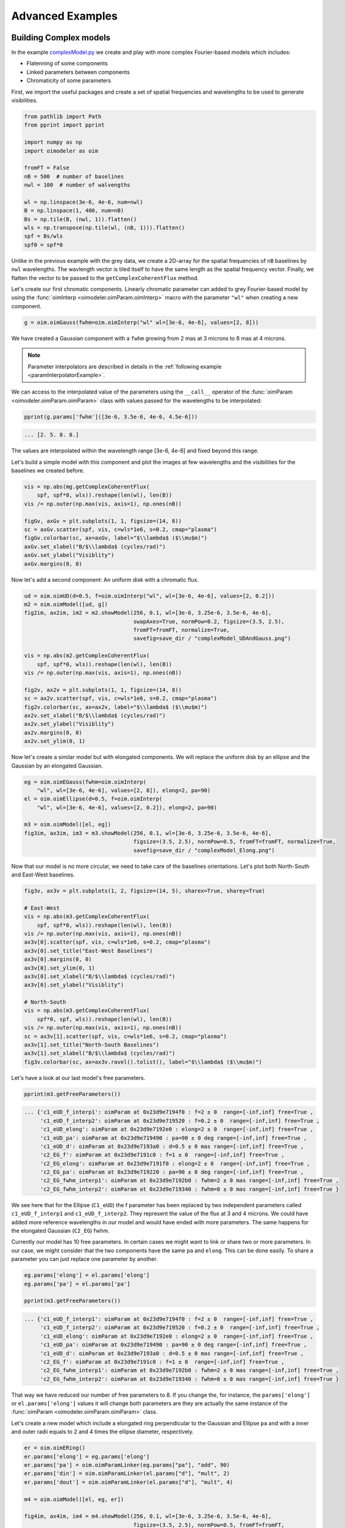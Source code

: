 ..  _advancedExamples:

Advanced Examples
-----------------

Building Complex models
^^^^^^^^^^^^^^^^^^^^^^^

In the example `complexModel.py <https://github.com/oimodeler/oimodeler/blob/main/examples/AdvancedExamples/complexModels.py>`_
we create and play with more complex Fourier-based models which includes:

- Flatenning of some components
- Linked parameters between components
- Chromaticity of some parameters

First, we import the useful packages and create a set of spatial frequencies and
wavelengths to be used to generate visibilities.

.. code-block:: python

    from pathlib import Path
    from pprint import pprint

    import numpy as np
    import oimodeler as oim

    fromFT = False
    nB = 500  # number of baselines
    nwl = 100  # number of walvengths

    wl = np.linspace(3e-6, 4e-6, num=nwl)
    B = np.linspace(1, 400, num=nB)
    Bs = np.tile(B, (nwl, 1)).flatten()
    wls = np.transpose(np.tile(wl, (nB, 1))).flatten()
    spf = Bs/wls
    spf0 = spf*0
    
    
Unlike in the previous example with the grey data, we create a 2D-array for the spatial
frequencies of ``nB`` baselines by ``nwl`` wavelengths. The wavlength vector is tiled
itself to have the same length as the spatial frequency vector. Finally, we flatten the
vector to be passed to the ``getComplexCoherentFlux`` method.

Let's create our first chromatic components. Linearly chromatic parameter can added to
grey Fourier-based model by using the :func:`oimInterp <oimodeler.oimParam.oimInterp>`
macro with the parameter ``"wl"`` when creating a new component. 

.. code-block:: python

    g = oim.oimGauss(fwhm=oim.oimInterp("wl" wl=[3e-6, 4e-6], values=[2, 8]))

    
We have created a Gaussian component with a ``fwhm`` growing from 2 mas at 3 microns
to 8 mas at 4 microns.

.. Note::
    Parameter interpolators are described in details in the :ref:`following example <paramInterpolatorExample>`.


We can access to the interpolated value of the parameters using the ``__call__``
operator of the :func:`oimParam <oimodeler.oimParam.oimParam>` class with values
passed for the wavelengths to be interpolated:


.. code-block:: python

    pprint(g.params['fwhm']([3e-6, 3.5e-6, 4e-6, 4.5e-6]))


.. code-block:: python
    
    ... [2. 5. 8. 8.]

    
The values are interpolated within the wavelength range [3e-6, 4e-6] and fixed beyond
this range.

Let's build a simple model with this component and plot the images at few wavelengths
and the visibilities for the baselines we created before.

.. code-block:: python

    vis = np.abs(mg.getComplexCoherentFlux(
        spf, spf*0, wls)).reshape(len(wl), len(B))
    vis /= np.outer(np.max(vis, axis=1), np.ones(nB))

    figGv, axGv = plt.subplots(1, 1, figsize=(14, 8))
    sc = axGv.scatter(spf, vis, c=wls*1e6, s=0.2, cmap="plasma")
    figGv.colorbar(sc, ax=axGv, label="$\\lambda$ ($\\mu$m)")
    axGv.set_xlabel("B/$\\lambda$ (cycles/rad)")
    axGv.set_ylabel("Visiblity")
    axGv.margins(0, 0)
    

.. image:: ../../images/complexModel_chromaticGaussian.png
  :alt: Alternative text 


.. image:: ../../images/complexModel_chromaticGaussianVis.png
  :alt: Alternative text 


Now let's add a second component: An uniform disk with a chromatic flux.

.. code-block:: python
    
    ud = oim.oimUD(d=0.5, f=oim.oimInterp("wl", wl=[3e-6, 4e-6], values=[2, 0.2]))
    m2 = oim.oimModel([ud, g])
    fig2im, ax2im, im2 = m2.showModel(256, 0.1, wl=[3e-6, 3.25e-6, 3.5e-6, 4e-6],
                                      swapAxes=True, normPow=0.2, figsize=(3.5, 2.5),
                                      fromFT=fromFT, normalize=True,
                                      savefig=save_dir / "complexModel_UDAndGauss.png")

    vis = np.abs(m2.getComplexCoherentFlux(
        spf, spf*0, wls)).reshape(len(wl), len(B))
    vis /= np.outer(np.max(vis, axis=1), np.ones(nB))

    fig2v, ax2v = plt.subplots(1, 1, figsize=(14, 8))
    sc = ax2v.scatter(spf, vis, c=wls*1e6, s=0.2, cmap="plasma")
    fig2v.colorbar(sc, ax=ax2v, label="$\\lambda$ ($\\mu$m)")
    ax2v.set_xlabel("B/$\\lambda$ (cycles/rad)")
    ax2v.set_ylabel("Visiblity")
    ax2v.margins(0, 0)
    ax2v.set_ylim(0, 1)


.. image:: ../../images/complexModel_UDAndGauss.png
  :alt: Alternative text 


.. image:: ../../images/complexModel_UDAndGaussVis.png
  :alt: Alternative text 


Now let's create a similar model but with elongated components. We will replace the
uniform disk by an ellipse and the Gaussian by an elongated Gaussian.

.. code-block:: python

    eg = oim.oimEGauss(fwhm=oim.oimInterp(
        "wl", wl=[3e-6, 4e-6], values=[2, 8]), elong=2, pa=90)
    el = oim.oimEllipse(d=0.5, f=oim.oimInterp(
        "wl", wl=[3e-6, 4e-6], values=[2, 0.2]), elong=2, pa=90)

    m3 = oim.oimModel([el, eg])
    fig3im, ax3im, im3 = m3.showModel(256, 0.1, wl=[3e-6, 3.25e-6, 3.5e-6, 4e-6],
                                      figsize=(3.5, 2.5), normPow=0.5, fromFT=fromFT, normalize=True,
                                      savefig=save_dir / "complexModel_Elong.png")


.. image:: ../../images/complexModel_Elong.png
  :alt: Alternative text


Now that our model is no more circular, we need to take care of the baselines
orientations. Let's plot both North-South and East-West baselines.

.. code-block:: python

    fig3v, ax3v = plt.subplots(1, 2, figsize=(14, 5), sharex=True, sharey=True)

    # East-West
    vis = np.abs(m3.getComplexCoherentFlux(
        spf, spf*0, wls)).reshape(len(wl), len(B))
    vis /= np.outer(np.max(vis, axis=1), np.ones(nB))
    ax3v[0].scatter(spf, vis, c=wls*1e6, s=0.2, cmap="plasma")
    ax3v[0].set_title("East-West Baselines")
    ax3v[0].margins(0, 0)
    ax3v[0].set_ylim(0, 1)
    ax3v[0].set_xlabel("B/$\\lambda$ (cycles/rad)")
    ax3v[0].set_ylabel("Visiblity")

    # North-South
    vis = np.abs(m3.getComplexCoherentFlux(
        spf*0, spf, wls)).reshape(len(wl), len(B))
    vis /= np.outer(np.max(vis, axis=1), np.ones(nB))
    sc = ax3v[1].scatter(spf, vis, c=wls*1e6, s=0.2, cmap="plasma")
    ax3v[1].set_title("North-South Baselines")
    ax3v[1].set_xlabel("B/$\\lambda$ (cycles/rad)")
    fig3v.colorbar(sc, ax=ax3v.ravel().tolist(), label="$\\lambda$ ($\\mu$m)")
    

.. image:: ../../images/complexModel_ElongVis.png
  :alt: Alternative text
  
  
Let's have a look at our last model's free parameters.

.. code-block:: python

    pprint(m3.getFreeParameters())
    
   
.. code-block::
  
    ... {'c1_eUD_f_interp1': oimParam at 0x23d9e7194f0 : f=2 ± 0  range=[-inf,inf] free=True ,
         'c1_eUD_f_interp2': oimParam at 0x23d9e719520 : f=0.2 ± 0  range=[-inf,inf] free=True ,
         'c1_eUD_elong': oimParam at 0x23d9e7192e0 : elong=2 ± 0  range=[-inf,inf] free=True ,
         'c1_eUD_pa': oimParam at 0x23d9e719490 : pa=90 ± 0 deg range=[-inf,inf] free=True ,
         'c1_eUD_d': oimParam at 0x23d9e7193a0 : d=0.5 ± 0 mas range=[-inf,inf] free=True ,
         'c2_EG_f': oimParam at 0x23d9e7191c0 : f=1 ± 0  range=[-inf,inf] free=True ,
         'c2_EG_elong': oimParam at 0x23d9e7191f0 : elong=2 ± 0  range=[-inf,inf] free=True ,
         'c2_EG_pa': oimParam at 0x23d9e719220 : pa=90 ± 0 deg range=[-inf,inf] free=True ,
         'c2_EG_fwhm_interp1': oimParam at 0x23d9e7192b0 : fwhm=2 ± 0 mas range=[-inf,inf] free=True ,
         'c2_EG_fwhm_interp2': oimParam at 0x23d9e719340 : fwhm=8 ± 0 mas range=[-inf,inf] free=True }
  

We see here that for the Ellipse (``C1_eUD``) the f parameter has been replaced by two
independent parameters called ``c1_eUD_f_interp1`` and ``c1_eUD_f_interp2``. They
represent the value of the flux at 3 and 4 microns. We could have added more reference
wavelengths in our model and would have ended with more parameters. The same happens for
the elongated Gaussian (``C2_EG``) fwhm.

Currently our model has 10 free parameters. In certain cases we might want to link or
share two or more parameters. In our case, we might consider that the two components have
the same ``pa`` and ``elong``. This can be done easily. To share a parameter you can just
replace one parameter by another.

.. code-block:: python
   
    eg.params['elong'] = el.params['elong']
    eg.params['pa'] = el.params['pa']
    
    pprint(m3.getFreeParameters())

    
.. code-block::

    ... {'c1_eUD_f_interp1': oimParam at 0x23d9e7194f0 : f=2 ± 0  range=[-inf,inf] free=True ,
         'c1_eUD_f_interp2': oimParam at 0x23d9e719520 : f=0.2 ± 0  range=[-inf,inf] free=True ,
         'c1_eUD_elong': oimParam at 0x23d9e7192e0 : elong=2 ± 0  range=[-inf,inf] free=True ,
         'c1_eUD_pa': oimParam at 0x23d9e719490 : pa=90 ± 0 deg range=[-inf,inf] free=True ,
         'c1_eUD_d': oimParam at 0x23d9e7193a0 : d=0.5 ± 0 mas range=[-inf,inf] free=True ,
         'c2_EG_f': oimParam at 0x23d9e7191c0 : f=1 ± 0  range=[-inf,inf] free=True ,
         'c2_EG_fwhm_interp1': oimParam at 0x23d9e7192b0 : fwhm=2 ± 0 mas range=[-inf,inf] free=True ,
         'c2_EG_fwhm_interp2': oimParam at 0x23d9e719340 : fwhm=8 ± 0 mas range=[-inf,inf] free=True }
    
    
That way we have reduced our number of free parameters to 8. If you change the,
for instance, the ``params['elong']`` or ``el.params['elong']`` values it will change
both parameters are they are actually the same instance of the 
:func:`oimParam <oimodeler.oimParam.oimParam>` class.

Let's create a new model which include a elongated ring perpendicular to the Gaussian
and Ellipse ``pa`` and with a inner and outer radii equals to 2 and 4 times the ellipse
diameter, respectively.

.. code-block:: python

    er = oim.oimERing()
    er.params['elong'] = eg.params['elong']
    er.params['pa'] = oim.oimParamLinker(eg.params["pa"], "add", 90)
    er.params['din'] = oim.oimParamLinker(el.params["d"], "mult", 2)
    er.params['dout'] = oim.oimParamLinker(el.params["d"], "mult", 4)

    m4 = oim.oimModel([el, eg, er])

    fig4im, ax4im, im4 = m4.showModel(256, 0.1, wl=[3e-6, 3.25e-6, 3.5e-6, 4e-6],
                                      figsize=(3.5, 2.5), normPow=0.5, fromFT=fromFT,
                                      normalize=True,
                                      savefig=save_dir / "complexModel_link.png")

 
.. image:: ../../images/complexModel_link.png
  :alt: Alternative text 

    
Although quite complex this models only have 9 free parameters. If we change the ellipse
diameter and its position angle, the components will scale (except the Gaussian that fwhm
is independent) and rotate.

.. code-block:: python

    el.params['d'].value = 4
    el.params['pa'].value = 45
        
    m4.showModel(256, 0.1, wl=[3e-6, 3.25e-6, 3.5e-6, 4e-6], normPow=0.5, figsize=(3.5, 2.5))    
      

.. image:: ../../images/complexModel_linkRotScale.png
  :alt: Alternative text  


You can also add time dependent parameters to your model using 
:func:`oimInterpTime <oimodeler.oimParam.oimInterp` class which works similarly to the
:func:`oimInterpWl <oimodeler.oimParam.oimInterpWl>` class.

Here, we create a two-components model with a time dependent Gaussian fwhm and a
wavelength dependent uniform disk diameter.

.. code-block:: python

    gd1 = oim.oimGauss(fwhm=oim.oimInterp('time', mjd=[0, 1, 3], values=[1, 4, 1]))
    ud1 = oim.oimUD(d=oim.oimInterp("wl", wl=[1e-6, 3e-6], values=[0.5, 2]), x=-4, y=0, f=0.1) 

    m5 = oim.oimModel(gd1, ud1)

    wls=np.array([1,2,3])*1e-6
    times=[0,1,2,3,4]

    fig5im, ax5im, im5 = m5.showModel(256, 0.04, wl=wls, t=times, legend=True, figsize=(2.5, 2))


.. image:: ../../images/complexModel_time.png
  :alt: Alternative text  


.. _imageCubeFits:

Precomputed chromatic image-cubes
^^^^^^^^^^^^^^^^^^^^^^^^^^^^^^^^^

In the `FitsImageCubeModels.py.py <https://github.com/oimodeler/oimodeler/tree/main/examples/AdvancedExamples/FitsImageCubeModels.py>`_
script, we demonstrate the capability of building models using pre-computed chromatic
image-cubes in the fits format.

In this example we will use a chromatic image-cube computed around the 
:math:`Br\,\gamma` emission line for a classical Be Star circumstellar disk. The model,
detailed in `Meilland et al. (2012) <https://ui.adsabs.harvard.edu/abs/2012A%26A...538A.110M/abstract>`_
was taken form the `AMHRA <https://amhra.oca.eu/AMHRA/bedisk/input.htm>`_ service of
the JMMC. 

.. note::

    AMHRA develops and provides various online astrophysical models dedicated
    to the scientific exploitation of high angular and high spectral facilities.
    Currently available models are : semi-physical gaseous disk of classical Be stars
    and dusty disk of YSO, Red-supergiant and AGB, binary spiral for WR stars, physical
    limb-darkening models, kinematics gaseous disks, and a grid of supergiant B[e] stars
    models.

    
Let's start by importing ``oimodeler`` as well as useful packages.

.. code-block:: python

    from pathlib import Path
    from pprint import pprint

    import matplotlib.colors as colors
    import matplotlib.cm as cm
    import numpy as np
    import oimodeler as oim
    from matplotlib import pyplot as plt
    
    
The fits-formatted image-cube we will use, `KinematicsBeDiskModel.fits`, is located in
the `./examples/AdvancedExamples` directory.
    
.. code-block:: python

    path = Path(__file__).parent.parent.parent
    file_name = path / "examples" / "AdvancedExamples" / "KinematicsBeDiskModel.fits"


We build our model using a single component of the type
:func:`oimComponentFitsImage <oimodeler.oimComponent.oimComponentFitsImage>` which
allows to load fits images or image-cubes.    

.. code-block:: python

    c = oim.oimComponentFitsImage(file_name)
    m = oim.oimModel(c)  
    
    
We can now plot images of the model through the :math:`Br\gamma` emission line
(21661 :math:`\mu` m).

.. code-block:: python

    wl0, dwl, nwl = 2.1661e-6, 60e-10, 5
    wl = np.linspace(wl0-dwl/2, wl0+dwl/2, num=nwl)
    m.showModel(256, 0.04, wl=wl, legend=True, normPow=0.4, colorbar=False,
                figsize=(2, 2.5),
                savefig=save_dir / "FitsImageCube_BeDiskKinematicsModel_images.png")


.. image:: ../../images/FitsImageCube_BeDiskKinematicsModel_images.png
  :alt: Alternative text 
  
  
We now compute the visibility for a series of North-South and East-West baselines ranging
between 0 and 100m and with the wavelength ranging through the emission line. 

.. code-block:: python

    nB = 1000
    nwl = 51
    wl = np.linspace(wl0-dwl/2, wl0+dwl/2, num=nwl)

    B = np.linspace(0, 100, num=nB//2)

    # 1st half of B array are baseline in the East-West orientation
    Bx = np.append(B, B*0)
    By = np.append(B*0, B)  # 2nd half are baseline in the North-South orientation

    Bx_arr = np.tile(Bx[None, :], (nwl, 1)).flatten()
    By_arr = np.tile(By[None, :], (nwl,  1)).flatten()
    wl_arr = np.tile(wl[:, None], (1, nB)).flatten()

    spfx_arr = Bx_arr/wl_arr
    spfy_arr = By_arr/wl_arr

    vc = m.getComplexCoherentFlux(spfx_arr, spfy_arr, wl_arr)
    v = np.abs(vc.reshape(nwl, nB))
    v = v/np.tile(v[:, 0][:, None], (1, nB))


Finally, we plot the results as a function of the wavelength and with a colorscale
in terms of the baseline length.

.. code-block:: python

    fig, ax = plt.subplots(1, 2, figsize=(8, 4))
    titles = ["East-West Baselines", "North-South Baselines"]

    for iB in range(nB):
        cB = (iB % (nB//2))/(nB//2-1)
        ax[2*iB//nB].plot(wl*1e9, v[:, iB],
                          color=plt.cm.plasma(cB))

    for i in range(2):
        ax[i].set_title(titles[i])
        ax[i].set_xlabel(r"$\lambda$ (nm)")
    ax[0].set_ylabel("Visibility")
    ax[1].get_yaxis().set_visible(False)

    norm = colors.Normalize(vmin=np.min(B), vmax=np.max(B))
    sm = cm.ScalarMappable(cmap=plt.cm.plasma, norm=norm)
    fig.colorbar(sm, ax=ax, label="B (m)")


.. image:: ../../images/FitsImageCube_BeDiskKinematicsModel_visibility.png
  :alt: Alternative text 


As expected, for a rotating disk (see `Meilland et al. (2012) <https://ui.adsabs.harvard.edu/abs/2012A%26A...538A.110M/abstract>`_
for more details), the visibility for the baselines along the major-axis show a W-shaped
profile through the line, whereas the visibliity along the minor-axis of the disk show
a V-shaped profile.

.. _paramInterpolatorExample:

Parameters Interpolators
^^^^^^^^^^^^^^^^^^^^^^^^

In the previous example, we have introduction parameters interpolators that allow to
create chromatic and/or time-dependent models. Here we present in more details these
interpolators. This example can be found in the  `paramInterpolators.py <https://github.com/oimodeler/oimodeler/blob/main/examples/AdvancedExamples/paramInterpolators.py>`_ script.

The following table summarize the available interpolators and their parameters. Most of
them will be presented in this example.

+----------------------------+---------------+-----------------------+---------------------------+
|Class name                  |oimInterp macro|Description            | Parameters                |
+============================+===============+=======================+===========================+
|oimParamInterpolatorWl      |"wl"           |Interp between key wl  |wl, values                 |
+----------------------------+---------------+-----------------------+---------------------------+
|oimParamInterpolatorTime    |"time"         |Interp between key time|mjd, values                |
+----------------------------+---------------+-----------------------+---------------------------+
|oimParamGaussianWl          |"GaussWl"      |Gaussian in wl         |val0, value, x0, fwhm      |
+----------------------------+---------------+-----------------------+---------------------------+
|oimParamGaussianTime        |"GaussTime"    |Gaussian in time       |val0, value, x0, fwhm      |
+----------------------------+---------------+-----------------------+---------------------------+
|oimParamMultipleGaussianWl  |"mGaussWl"     |Multiple Gauss. in wl  |val0 and value, x0, fwhm   |
+----------------------------+---------------+-----------------------+---------------------------+
|oimParamMultipleGaussianTime|"mGaussTime"   |Multiple Gauss. in time|val0 and value, x0, fwhm   |
+----------------------------+---------------+-----------------------+---------------------------+
|oimParamCosineTime          |"cosTime"      |Asym. Cosine in Time   |T0, P, values (optional x0)|
+----------------------------+---------------+-----------------------+---------------------------+
|oimParamPolynomialWl        |"polyWl"       |Polynomial in wl       |coeffs                     |
+----------------------------+---------------+-----------------------+---------------------------+
|oimParamPolynomialTime      |"polyTime"     |Polynomial in time     |coeffs                     |
+----------------------------+---------------+-----------------------+---------------------------+


We start by importing the standard packages.

.. code-block:: python

    from pathlib import Path
    from pprint import pprint

    import matplotlib.pyplot as plt
    import matplotlib.colors as colors
    import matplotlib.cm as cm
    import numpy as np
    import oimodeler as oim


In order to simplify plotting the various interpolators we define a plotting
function that can works for either a chromatic or a time-dependent model. With some
baseline length, wavelength, time vectors passed and some model and interpolated
parameter, the function will plot the interpolated parameters as a function of the
wavelength or time, and the corresponding visibilities.

.. code-block:: python

    def plotParamAndVis(B, wl, t, model, param, ax=None, colorbar=True):
        nB = B.size

        if t is None:
            n = wl.size
            x = wl*1e6
            y = param(wl, 0)
            xlabel = r"$\lambda$ ($\mu$m)"
        else:
            n = t.size
            x = t-60000
            y = param(0, t)
            xlabel = "MJD - 60000 (days)"

        Bx_arr = np.tile(B[None, :], (n, 1)).flatten()
        By_arr = Bx_arr*0

        if t is None:
            t_arr = None
            wl_arr = np.tile(wl[:, None], (1, nB)).flatten()
            spfx_arr = Bx_arr/wl_arr
            spfy_arr = By_arr/wl_arr
        else:
            t_arr = np.tile(t[:, None], (1, nB)).flatten()
            spfx_arr = Bx_arr/wl
            spfy_arr = By_arr/wl
            wl_arr = None

        v = np.abs(model.getComplexCoherentFlux(
            spfx_arr, spfy_arr, wl=wl_arr, t=t_arr).reshape(n, nB))

        if ax is None:
            fig, ax = plt.subplots(2, 1)
        else:
            fig = ax.flatten()[0].get_figure()

        ax[0].plot(x, y, color="r")

        ax[0].set_ylabel("{} (mas)".format(param.name))
        ax[0].get_xaxis().set_visible(False)

        for iB in range(1, nB):
            ax[1].plot(x, v[:, iB]/v[:, 0], color=plt.cm.plasma(iB/(nB-1)))

        ax[1].set_xlabel(xlabel)
        ax[1].set_ylabel("Visibility")

        if colorbar == True:
            norm = colors.Normalize(vmin=np.min(B[1:]), vmax=np.max(B))
            sm = cm.ScalarMappable(cmap=plt.cm.plasma, norm=norm)
            fig.colorbar(sm, ax=ax, label="Baseline Length (m)")

        return fig, ax, v

        
We will need a baseline length vector (here 200 baselines between 0 and 60m) and we will
build for each model either a length 1000 wavelength or time vector.

.. code-block:: python

    nB = 200
    B = np.linspace(0, 60, num=nB)

    nwl = 1000
    nt = 1000


Now, let's start with our first interpolator: A Gaussian in wavelength (also available
for time). It can be used to model spectral features like atomic lines or molecular bands
in emission or absorption. 

It has 4 parameters :

- A central wavelength ``x0``
- A value outside the Gaussian (or offset) : ``val0``
- A value at the maximum of the Gaussian : ``value``
- A full width at half maximum : ``fwhm``

To create such an interpolator, we use the class 
:func:`oimInterp <oimodeler.oimParam.oimInterp>` class and specify 
``GaussWl`` as the type of interpolator. In our example below we create a Uniform Disk
model with a diameter interpolated between 2 mas (outside the Gaussian range) and 4 mas
at the top of the Gaussian. The central wavelength is set to 2.1656 microns (Brackett
Gamma hydrogen line) and the fwhm to 10nm.

.. code-block:: python

    c1 = oim.oimUD(d=oim.oimInterp('GaussWl', val0=2, value=4, x0=2.1656e-6, fwhm=1e-8))
    m1 = oim.oimModel(c1)
    
Finally, we can define the wavelength range and use our custom plotting function.

.. code-block:: python

    wl = np.linspace(2.1e-6, 2.3e-6, num=nwl)
    fig, ax, im = plotParamAndVis(B, wl, None, m1, c1.params['d'])
    fig.suptitle("Gaussian interpolator in $\lambda$ on a uniform disk diameter", fontsize=10) 


.. image:: ../../images/interp1.png
  :alt: Alternative text  


The parameters of the interpolator can be accessed using the ``params`` attribute of the
:func:`oimParamInterpolator <oimodeler.oimParam.oimParamInterpolator>`:

.. code-block:: python

    pprint(c1.params['d'].params)


.. code-block::

    ... [oimParam at 0x2610e25e220 : x0=2.1656e-06 ± 0 m range=[0,inf] free=True ,
         oimParam at 0x2610e25e250 : fwhm=1e-08 ± 0 m range=[0,inf] free=True , 
         oimParam at 0x2610e25e280 : d=2 ± 0 mas range=[-inf,inf] free=True , 
         oimParam at 0x2610e25e2b0 : d=4 ± 0 mas range=[-inf,inf] free=True ]

Each one can also be accessed using their name as an attribute:

.. code-block:: python

    pprint(c1.params['d'].x0)  


.. code-block::

    ... oimParam x0 = 2.1656e-06 ± 0 m range=[0,inf] free 

    
These parameters will behave like normal free or fixed parameters when performing model
fitting. We can get the full list of parameters from our model using the
``getParameter`` method.

.. code-block:: python

    pprint(m1.getParameters())

.. code-block::

    ... {'c1_UD_x': oimParam at 0x2610e25e100 : x=0 ± 0 mas range=[-inf,inf] free=False ,
         'c1_UD_y': oimParam at 0x2610e25e130 : y=0 ± 0 mas range=[-inf,inf] free=False ,
         'c1_UD_f': oimParam at 0x2610e25e160 : f=1 ± 0  range=[-inf,inf] free=True ,
         'c1_UD_d_interp1': oimParam at 0x2610e25e220 : x0=2.1656e-06 ± 0 m range=[0,inf] free=True ,
         'c1_UD_d_interp2': oimParam at 0x2610e25e250 : fwhm=1e-08 ± 0 m range=[0,inf] free=True ,
         'c1_UD_d_interp3': oimParam at 0x2610e25e280 : d=2 ± 0 mas range=[-inf,inf] free=True ,
         'c1_UD_d_interp4': oimParam at 0x2610e25e2b0 : d=4 ± 0 mas range=[-inf,inf] free=True }

In the dictionary returned by the ``getParameters`` method, the four interpolator parameters
are called ``c1_UD_d_interpX``.

The second interpolator presented here is the multiple Gaussian in wavelength (also
available for time). It is a generalisation of the first interpolator but with
multiple values for ``x0``, ``fwhm`` and ``values``.

.. code-block:: python 

    c2 = oim.oimUD(f=0.5, d=oim.oimInterp("mGaussWl", val0=2, values=[4, 0, 0],
                                          x0=[2.05e-6, 2.1656e-6, 2.3e-6],
                                          fwhm=[2e-8, 2e-8, 1e-7]))
    pt = oim.oimPt(f=0.5)
    m2 = oim.oimModel(c2, pt)

    c2.params['d'].values[1] = oim.oimParamLinker(
        c2.params['d'].values[0], "mult", 3)
    c2.params['d'].values[2] = oim.oimParamLinker(
        c2.params['d'].values[0], "add", -1)

    wl = np.linspace(1.9e-6, 2.4e-6, num=nwl)

    fig, ax, im = plotParamAndVis(B, wl, None, m2, c2.params['d'])
    fig.suptitle(
        "Multiple Gaussian interpolator in $\lambda$ on a uniform disk diameter", fontsize=10)


.. image:: ../../images/interp2.png
  :alt: Alternative text    

  
Here, to reduce the number of free parameters of the model with have linked the second
and third ``values`` of the interpolator to the first one.
 
Let's look at our third interpolator: An asymmetric cosine interpolator in time. As it
is cyclic it might be used to simulated a cyclic variation, for example a pulsating star. 

It has 5 parameters :

- The Epoch (mjd) of the minimum value: ``T0``.
- The period of the variation in days ``P``.
- The mini and maximum values of the parameter as a two-elements array : ``value``.
- Optionally, the asymmetry : ``x0``  (x0=0.5 means no assymetry, x0=0 or 1 maximum asymmetry).


.. code-block:: python

    c3 = oim.oimGauss(fwhm=oim.oimInterp(
        "cosTime", T0=60000, P=1, values=[1, 3], x0=0.8))
    m3 = oim.oimModel(c3)

    t = np.linspace(60000, 60006, num=nt)
    wl = 2.2e-6

    fig, ax, im = plotParamAndVis(B, wl, t, m3, c3.params['fwhm'])
    fig.suptitle(
        "Assym. Cosine interpolator in Time on a Gaussian fwhm", fontsize=10)

  
.. image:: ../../images/interp3.png
  :alt: Alternative text    
  
  
Now, let's have a look at the classic wavelength interpolator (also available for time).
jIt has two parameters:

- A list of reference wavelengths: ``wl``.
- A list of values at the reference wavelengths: ``values``.

Values will be interpolated in the range, using either linear (default), quadratic, or
cubic interpolation set by the keyword ``kind``. Outside the range of defined wavelengths
the values will be either fixed (default)  or extrapolated depending on the value of the
``extrapolate`` keyword.

Here, we present examples with the three kind of interpolation and with or without
extrapolation.

.. code-block:: python

    c4 = oim.oimIRing(d=oim.oimInterp("wl", wl=[2e-6, 2.4e-6, 2.7e-6, 3e-6], values=[2, 6, 5, 6],
                                      kind="linear", extrapolate=True))
    m4 = oim.oimModel(c4)
    wl = np.linspace(1.8e-6, 3.2e-6, num=nwl)
    fig, ax = plt.subplots(2, 6, figsize=(18, 6), sharex=True, sharey="row")

    plotParamAndVis(B, wl, None, m4, c4.params['d'], ax=ax[:, 0], colorbar=False)
    c4.params['d'].extrapolate = False
    plotParamAndVis(B, wl, None, m4, c4.params['d'], ax=ax[:, 1], colorbar=False)

    c4.params['d'].extrapolate = True
    c4.params['d'].kind = "quadratic"
    plotParamAndVis(B, wl, None, m4, c4.params['d'], ax=ax[:, 2], colorbar=False)
    c4.params['d'].extrapolate = False
    plotParamAndVis(B, wl, None, m4, c4.params['d'], ax=ax[:, 3], colorbar=False)

    c4.params['d'].extrapolate = True
    c4.params['d'].kind = "cubic"
    plotParamAndVis(B, wl, None, m4, c4.params['d'], ax=ax[:, 4], colorbar=False)
    c4.params['d'].extrapolate = False
    plotParamAndVis(B, wl, None, m4, c4.params['d'], ax=ax[:, 5], colorbar=False)

    plt.subplots_adjust(left=0.05, bottom=0.1, right=0.99, top=0.9,
                        wspace=0.05, hspace=0.05)
    for i in range(1, 6):
        ax[0, i].get_yaxis().set_visible(False)
        ax[1, i].get_yaxis().set_visible(False)

    fig.suptitle("Linear, Quadratic and Cubic interpolators (with extrapolation"
                 r" or fixed values outside the range) in $\lambda$ on a uniform"
                 " disk diameter", fontsize=18)

                     
.. image:: ../../images/interp4.png
  :alt: Alternative text    

  
Finally, we can also use a polynominal interpolator in time (also available for
wavelength). Its free parameters are the coefficients of the polynomial. The parameter
``x0`` allows to shift the reference time (in mjd) from 0 to an arbitrary date.

.. code-block:: python

    c5 = oim.oimUD(d=oim.oimInterp('polyTime', coeffs=[1, 3.5, -0.5], x0=60000))
    m5 = oim.oimModel(c5)

    wl = 2.2e-6
    t = np.linspace(60000, 60006, num=nt)

    fig, ax, im = plotParamAndVis(B, wl, t, m5, c5.params['d'])
    fig.suptitle(
        "Polynomial interpolator in Time on a uniform disk diameter", fontsize=10)


.. image:: ../../images/interp5.png
  :alt: Alternative text   

  
As for other part of the oimodeler software, **oimParamInterpolator** was designed so that users can easily create their own interoplators using inheritage. See the :ref:`create_interp` example.


Fitting a chromatic model
^^^^^^^^^^^^^^^^^^^^^^^^^

In the example `chromaticModelFit.py <https://github.com/oimodeler/oimodeler/blob/main/examples/AdvancedExamples/chromaticModelFit.py>`_
we will show how to perform model-fitting with a simple chromatic model.

We will use some ASPRO-simulated data that were computed using a chromatic image-cubes
exported from the same ``oimodeler`` model used for model fitting. 

Let's first start by importing packages and setting the path to the data directory.


.. code-block:: python

    from pathlib import Path
    from pprint import pprint

    import numpy as np
    import oimodeler as oim


    path = Path(__file__).parent.parent.parent
    data_dir = path / "examples" / "data" / "ASPRO_CHROMATIC_SKWDISK"
    save_dir = path / "images"
    product_dir = path / "examples" / "data" / "IMAGES"
    if not save_dir.exists():
        save_dir.mkdir(parents=True)
    if not product_dir.exists():
        product_dir.mkdir(parents=True)


We will build a model mimicing a star (uniform disk) and the inner rim of a dusty disk
(Skewed ring). The flux ratio between the two components will depend on the wavelength
as well as the outer radius of the skewed ring.

.. code-block:: python

    star = oim.oimUD(d=1, f=oim.oimInterp(
        "wl", wl=[3e-6, 4e-6], values=[0.5, 0.1]))
    ring = oim.oimESKRing(din=8, dout=oim.oimInterp(
        "wl", wl=[3e-6, 4e-6], values=[9, 14]), elong=1.5, skw=0.8, pa=50)
    ring.params['f'] = oim.oimParamNorm(star.params['f'])
    ring.params["skwPa"] = oim.oimParamLinker(ring.params["pa"], "add", 90)
    model = oim.oimModel(star, ring)


We used the :func:`oimInterp <oimodeler.oimParam.oimInterp>` class with the ``"wl"`` option
to build a linear interpolator for the parameter ``f`` of the uniform disk with two
reference wavlengths at 3 and 4 microns with a value of the flux of 0.5 and 0.1,
respectively. We also link the flux of the skewed ring so that the total flux is
normalized. The ring outer radius ``dout`` is also interpolated between 9 mas at
3 microns and 14 at 4 microns. Finally, we set the ring skweness position angle
``skwPa`` to be perpendicular to the ring major-axis (set with the ``pa`` parameter).

We can have a look at our model at three wavelengths 3, 3.5 and 4 microns.

.. code-block:: python 
    
    model.showModel(256, 0.06, wl=np.linspace(3., 4, num=3)*1e-6, legend=True,
                    normalize=True, normPow=1, fromFT=True,
                    savefig=save_dir / "chromaticModelFitImageInit.png")


.. image:: ../../images/chromaticModelFitImageInit.png
  :alt: Alternative text
  
   
The simulated data that we will use where created with fits-formated image-cube
computed with this image using the ``getImage`` method with the ``toFits=True`` option.
Here we simulate 50 wavelengths for the cube as ASPRO doesn't interpolate between
wavelengths of imported image-cube yet.

.. code-block:: python 
 
    img = model.getImage(256, 0.06, toFits=True, fromFT=True,
                         wl=np.linspace(3, 4, num=50)*1e-6)
    img.writeto(product_dir / "skwDisk.fits", overwrite=True)


Using this model and the ASPRO software, we have simulated 3 MATISSE observations:
One with each of the available standard configuration of the ATs telescopes at VLTI:
**small**, **medium** and **large**. The three observations were exported as a single
OIFITS file. 

Let's load it into a :func:`oimData <oimodeler.oimData.oimData>` object, and apply an
filter from the :mod:`oimDataFilter <oimodeler.oimDataFilter>` module that will keep
only VISDATA2 and T3PHI more the model-fitting process.

.. code-block:: python 

    files = list(map(str, data_dir.glob("*.fits")))
    data = oim.oimData(files)
    f1 = oim.oimRemoveArrayFilter(targets="all", arr=["OI_VIS", "OI_FLUX"])
    f2 = oim.oimDataTypeFilter(targets="all", dataType=["T3AMP"])
    data.setFilter(oim.oimDataFilter([f1, f2]))


Let's have a look at our model's free parameters:

.. code-block:: python 

    params = model.getFreeParameters()
    pprint(params)

    
.. code-block::

    ... {'c1_UD_d': oimParam at 0x2a0edc241c0 : d=1 ± 0 mas range=[-inf,inf] free=True ,
         'c1_UD_f_interp1': oimParam at 0x2a0edc242b0 : f=0.5 ± 0  range=[-inf,inf] free=True ,
         'c1_UD_f_interp2': oimParam at 0x2a0edc242e0 : f=0.1 ± 0  range=[-inf,inf] free=True ,
         'c2_SKER_din': oimParam at 0x2a0edc24220 : din=8 ± 0 mas range=[-inf,inf] free=True ,
         'c2_SKER_dout_interp1': oimParam at 0x2a0edc24e80 : dout=9 ± 0 mas range=[-inf,inf] free=True ,
         'c2_SKER_dout_interp2': oimParam at 0x2a0edc24e50 : dout=14 ± 0 mas range=[-inf,inf] free=True ,
         'c2_SKER_elong': oimParam at 0x2a0edc24310 : elong=1.5 ± 0  range=[-inf,inf] free=True ,
         'c2_SKER_pa': oimParam at 0x2a0edc24400 : pa=50 ± 0 deg range=[-inf,inf] free=True ,
         'c2_SKER_skw': oimParam at 0x2a0edc24460 : skw=0.8 ± 0  range=[-inf,inf] free=True }


Here, we see that the flux of the uniform disk and the outer radius of the skewed ring
have both been replaced by two parameters representing thir respective values at the
reference wavelengths: ``c1_UD_f_interp1`` is the flux at 3 microns and
``c1_UD_f_interp2`` the flux at 4 microns.

Before running the fit we need to set the parameter space for all free parameters:

.. code-block:: python 

    params['c1_UD_f_interp1'].set(min=0.0, max=1)
    params['c1_UD_f_interp2'].set(min=-0.0, max=1)
    params['c1_UD_d'].set(min=0, max=5, free=True)
    params['c2_SKER_pa'].set(min=0., max=180)
    params['c2_SKER_elong'].set(min=1, max=3)
    params['c2_SKER_din'].set(min=5, max=20.)
    params['c2_SKER_skw'].set(min=0, max=1.5)
    params['c2_SKER_dout_interp1'].set(min=5., max=30.)
    params['c2_SKER_dout_interp2'].set(min=5., max=30.)
    
    
Now we can perform the model-fitting using the `emcee <https://emcee.readthedocs.io/en/stable/>`
-based fitter with 30 walkers, 2000 steps and starting at a random position within the
parameter space.

.. code-block:: python     

    fit = oim.oimFitterEmcee(data, model, nwalkers=50)
    fit.prepare(init="random")
    fit.run(nsteps=3000, progress=True)


Plotting the walkers and the corner plot (discarding the first half of the steps of the
run).

.. code-block:: python  

    figWalkers, axeWalkers = fit.walkersPlot()
    figCorner, axeCorner = fit.cornerPlot(discard=1000)


.. image:: ../../images/chromaticModelFitWalkers.png
  :alt: Alternative text
  
  
.. image:: ../../images/chromaticModelFitCorner.png
    :alt: Alternative text
  

Finally, getting the best parameters and the uncertainties and plotting the fit data.

.. code-block:: python  

    median, err_l, err_u, err = fit.getResults(mode='best', discard=1000)
    fit.simulator.plot(["VIS2DATA", "T3PHI"])

  
.. image:: ../../images/chromaticModelFitVisCP.png
  :alt: Alternative text    

